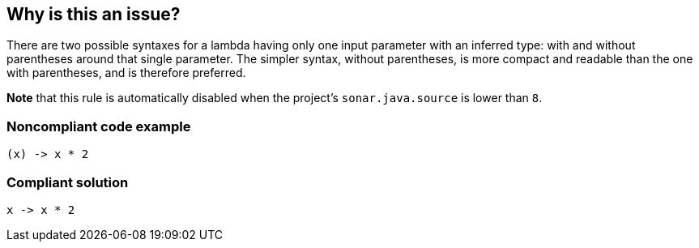 == Why is this an issue?

There are two possible syntaxes for a lambda having only one input parameter with an inferred type: with and without parentheses around that single parameter. The simpler syntax, without parentheses, is more compact and readable than the one with parentheses, and is therefore preferred.


*Note* that this rule is automatically disabled when the project's ``++sonar.java.source++`` is lower than ``++8++``.


=== Noncompliant code example

[source,java]
----
(x) -> x * 2
----


=== Compliant solution

[source,java]
----
x -> x * 2
----



ifdef::env-github,rspecator-view[]

'''
== Implementation Specification
(visible only on this page)

=== Message

Remove the parentheses around the "XXX" parameter.  [(sonar.java.source not set. Assuming 8 or greater.)]


'''
== Comments And Links
(visible only on this page)

=== on 26 Feb 2014, 00:01:00 Freddy Mallet wrote:
Is implemented by \http://jira.codehaus.org/browse/SONARJAVA-464

endif::env-github,rspecator-view[]
